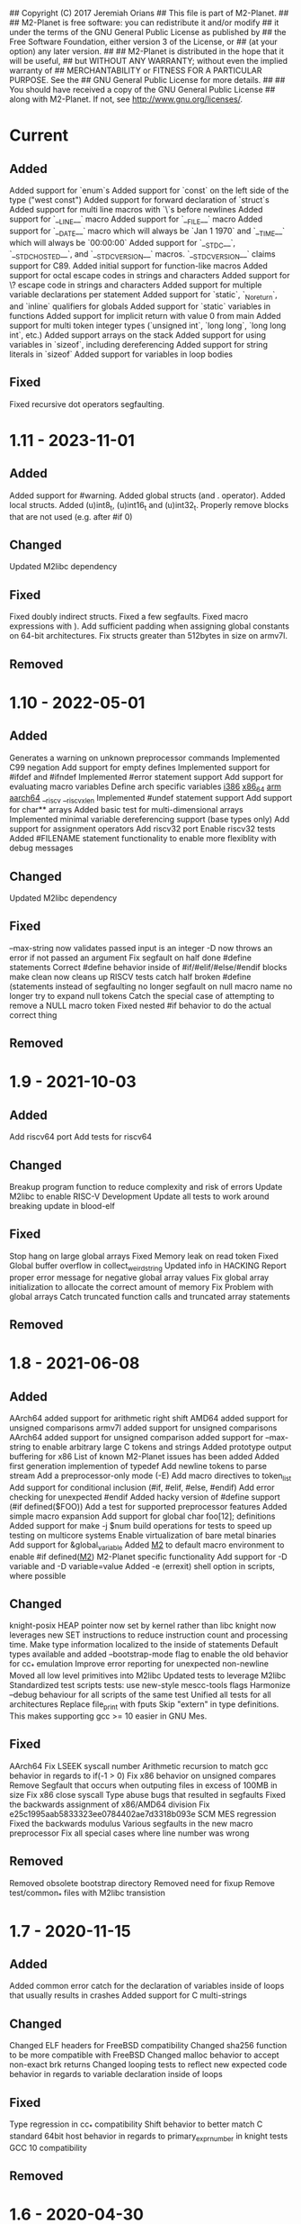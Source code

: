 ## Copyright (C) 2017 Jeremiah Orians
## This file is part of M2-Planet.
##
## M2-Planet is free software: you can redistribute it and/or modify
## it under the terms of the GNU General Public License as published by
## the Free Software Foundation, either version 3 of the License, or
## (at your option) any later version.
##
## M2-Planet is distributed in the hope that it will be useful,
## but WITHOUT ANY WARRANTY; without even the implied warranty of
## MERCHANTABILITY or FITNESS FOR A PARTICULAR PURPOSE.  See the
## GNU General Public License for more details.
##
## You should have received a copy of the GNU General Public License
## along with M2-Planet.  If not, see <http://www.gnu.org/licenses/>.

* Current
** Added
Added support for `enum`s
Added support for `const` on the left side of the type ("west const")
Added support for forward declaration of `struct`s
Added support for multi line macros with `\`s before newlines
Added support for `__LINE__` macro
Added support for `__FILE__` macro
Added support for `__DATE__` macro which will always be `Jan  1 1970` and `__TIME__` which will always be `00:00:00`
Added support for `__STDC__`, `__STDC_HOSTED__`, and `__STDC_VERSION__` macros. `__STDC_VERSION__` claims support for C89.
Added initial support for function-like macros
Added support for octal escape codes in strings and characters
Added support for \? escape code in strings and characters
Added support for multiple variable declarations per statement
Added support for `static`, `_Noreturn`, and `inline` qualifiers for globals
Added support for `static` variables in functions
Added support for implicit return with value 0 from main
Added support for multi token integer types (`unsigned int`, `long long`, `long long int`, etc.)
Added support arrays on the stack
Added support for using variables in `sizeof`, including dereferencing
Added support for string literals in `sizeof`
Added support for variables in loop bodies

** Fixed
Fixed recursive dot operators segfaulting.

* 1.11 - 2023-11-01
** Added
Added support for #warning.
Added global structs (and . operator).
Added local structs.
Added (u)int8_t, (u)int16_t and (u)int32_t.
Properly remove blocks that are not used (e.g. after #if 0)

** Changed
Updated M2libc dependency

** Fixed
Fixed doubly indirect structs.
Fixed a few segfaults.
Fixed macro expressions with ).
Add sufficient padding when assigning global constants on 64-bit architectures.
Fix structs greater than 512bytes in size on armv7l.

** Removed

* 1.10 - 2022-05-01
** Added
Generates a warning on unknown preprocessor commands
Implemented C99 negation
Add support for empty defines
Implemented support for #ifdef and #ifndef
Implemented #error statement support
Add support for evaluating macro variables
Define arch specific variables
	__i386__
	__x86_64__
	__arm__
	__aarch64__
	__riscv
	__riscv_xlen
Implemented #undef statement support
Add support for char** arrays
Added basic test for multi-dimensional arrays
Implemented minimal variable dereferencing support (base types only)
Add support for assignment operators
Add riscv32 port
Enable riscv32 tests
Added #FILENAME statement functionality to enable more flexiblity with debug messages

** Changed
Updated M2libc dependency

** Fixed
--max-string now validates passed input is an integer
-D now throws an error if not passed an argument
Fix segfault on half done #define statements
Correct #define behavior inside of #if/#elif/#else/#endif blocks
make clean now cleans up RISCV tests
catch half broken #define (statements instead of segfaulting
no longer segfault on null macro name
no longer try to expand null tokens
Catch the special case of attempting to remove a NULL macro token
Fixed nested #if behavior to do the actual correct thing

** Removed

* 1.9 - 2021-10-03
** Added
Add riscv64 port
Add tests for riscv64

** Changed
Breakup program function to reduce complexity and risk of errors
Update M2libc to enable RISC-V Development
Update all tests to work around breaking update in blood-elf

** Fixed
Stop hang on large global arrays
Fixed Memory leak on read token
Fixed Global buffer overflow in collect_weird_string
Updated info in HACKING
Report proper error message for negative global array values
Fix global array initialization to allocate the correct amount of memory
Fix  Problem with global arrays
Catch truncated function calls and truncated array statements

** Removed

* 1.8 - 2021-06-08
** Added
AArch64 added support for arithmetic right shift
AMD64 added support for unsigned comparisons
armv7l added support for unsigned comparisons
AArch64 added support for unsigned comparison
added support for --max-string to enable arbitrary large C tokens and strings
Added prototype output buffering for x86
List of known M2-Planet issues has been added
Added first generation implemention of typedef
Add newline tokens to parse stream
Add a preprocessor-only mode (-E)
Add macro directives to token_list
Add support for conditional inclusion (#if, #elif, #else, #endif)
Add error checking for unexpected #endif
Added hacky version of #define support (#if defined($FOO))
Add a test for supported preprocessor features
Added simple macro expansion
Add support for global char foo[12]; definitions
Added support for make -j $num build operations for tests to speed up testing on multicore systems
Enable virtualization of bare metal binaries
Add support for &global_variable
Added __M2__ to default macro environment to enable #if defined(__M2__)  M2-Planet specific functionality
Add support for -D variable and -D variable=value
Added -e (errexit) shell option in scripts, where possible

** Changed
knight-posix HEAP pointer now set by kernel rather than libc
knight now leverages new SET instructions to reduce instruction count and processing time.
Make type information localized to the inside of statements
Default types available and added --bootstrap-mode flag to enable the old behavior for cc_* emulation
Improve error reporting for unexpected non-newline
Moved all low level primitives into M2libc
Updated tests to leverage M2libc
Standardized test scripts
tests: use new-style mescc-tools flags
Harmonize --debug behaviour for all scripts of the same test
Unified all tests for all architectures
Replace file_print with fputs
Skip "extern" in type definitions. This makes supporting gcc >= 10 easier in GNU Mes.

** Fixed
AArch64 Fix LSEEK syscall number
Arithmetic recursion to match gcc behavior in regards to if(-1 > 0)
Fix x86 behavior on unsigned compares
Remove Segfault that occurs when outputing files in excess of 100MB in size
Fix x86 close syscall
Type abuse bugs that resulted in segfaults
Fixed the backwards assignment of x86/AMD64 division
Fix e25c1995aab5833323ee0784402ae7d3318b093e SCM MES regression
Fixed the backwards modulus
Various segfaults in the new macro preprocessor
Fix all special cases where line number was wrong

** Removed
Removed obsolete bootstrap directory
Removed need for fixup
Remove test/common_* files with M2libc transistion

* 1.7 - 2020-11-15
** Added
Added common error catch for the declaration of variables inside of loops that usually results in crashes
Added support for C multi-strings

** Changed
Changed ELF headers for FreeBSD compatibility
Changed sha256 function to be more compatible with FreeBSD
Changed malloc behavior to accept non-exact brk returns
Changed looping tests to reflect new expected code behavior in regards to variable declaration inside of loops

** Fixed
Type regression in cc_* compatibility
Shift behavior to better match C standard
64bit host behavior in regards to primary_expr_number in knight tests
GCC 10 compatibility

** Removed

* 1.6 - 2020-04-30
** Added
Added test for chdir and getcwd family of posix primitives
Added fflush stub, for code to match our behavior when compiled with GCC (we don't buffer)
Added fseek and rewind functions

** Changed
Updated kaem
Revised 27 to include dwart stubs
Restructured tests to enable future growth
Reengineered M2-Planet to leverage blood-elf v1.0's output format

** Fixed
AArch64 wasteful stack
Fixed continue behavior
Generate fully proper elf output

** Removed

* 1.5 - 2020-02-01
** Added
Added support for \a and \b
Added support for long
Added support for size_t
Added support for ssize_t
Added support for const keyword
Added support for alternate instructions for signed/unsigned combinations
Added is_signed data to all types
Added support for signed multiplication, division and modulus
Added dist build target
Added a manpage for M2-Planet
Added support for nested structs thanks to fosslinux
Added support for access, chdir and fchdir primitives
Added AArch64 target (mescc-tools 0.7.0 required), all tests passing but rough on the edges
Added require support to reduce number of segfaults possible
Added first pass error checking in primitives
Added first knight-native cc-minimal.c

** Changed
Reordered types to prefer longs over unsigned over ints or chars
Replaced NOP with NULL to better match what it is really ment.
Enabled large binary support in knight-native

** Fixed
Typo: Recieved -> Received
ARMv7l elf-header regression
Corrected AMD64's xchg rax, rbx into it's proper encoding
A great deal of typos thanks to Andrius Štikonas
Regression in numerate_number
Segfault found in build_member when passed a non-number
Segfault found in tokenizer
Segfault in string hexifier
Enabled skipped cleanup scripts
Unbalanced { segfaults

** Removed
Removed bootstrap process as it belongs in mescc-tools-seed instead.
Removed need for fixup_int32
Removed unneeded lines in .gitignore

* 1.4 - 2019-06-23
** Added

** Changed
Tweaked cc_types.c to better match amd64 assembly
Replaced out with output_list in cc_core.c
For 32bit behavior on 64bit platforms
Replaced generated seed with hand written seed in M1

** Fixed

** Removed

* 1.3 - 2019-04-22
** Added
Added port to Knight-Native
Ported 24/24 working tests for AMD64
Added support for CONSTANT to leverage sizeof(type)

** Changed
Added basic verification of the compiled program (kaem) to test25
Added basic verification of the compiled program (Slow_Lisp) to test26
Updated from mescc-tools from 0.6.0 to 0.6.1 (To gain support for --64)
Changed test26 to adust behavior according to struct size

** Fixed
Corrected Global char* to behave correctly when given a static string
Ensured pointers match register size

** Removed
Removed need to hand calculate struct sizes

* 1.2 - 2019-04-14
** Added
Added 24/24 working tests for armv7l
Port to ARMv7l and ARMv6l both work

** Changed
ELF-code segment now writable for ARMv7l without debug
Updated from mescc-tools from 0.5.2 to 0.6 (with changes in checksums due to alternate null padding)

** Fixed
Fixed unsigned division in ARMv7l port
Fixed non-uniform behavior across locales and *BSDs
Fixed broken stack in ARMv7l thanks to dddddd

** Removed

* 1.1 - 2019-03-09
** Added
Added support for \f, \v and \e
Added refresh to bootstrap.sh to build seed from cc_x86.s
Added missing license headers
Added support for ~expressions
Added prototype for Slow_Lisp build test
Added Custom type for mes.h
Added support for octal and binary numbers
Added support for \0
Added support for GET_MACHINE_FLAGS in tests
Added --architecture flag
Added 24/24 working tests for knight-posix
Added working HEAP/malloc to knight-posix

** Changed
Converted M2-Planet to use GNU style error message
Seed.M1 when built will now have the same checksum as M2-Planet self-hosted
Harmonized license headers
Updated M1 to current version
Updated hex2 to current version
Updated get_machine to current version
Updated to mescc-tools 0.6.0 syntax
Changed default architecture to knight-native
Moved x86 specific exit.c and putchar.c to test/common_x86/functions
Relocated x86 specific libc.M1 to test/common_x86
Formalized Knight-posix execve standard
Relocated x86 specific file.c to test/common_x86/functions

** Fixed
Fixed typo in file headers
Fixed version number to reflect current version
Thanks to akkartik several documentation issues were identified and fixed
Corrected missed license headers
Fix regression caused by Linux 4.17
Fixed broken logic comparions for knight-posix
Fixed CONSTANT logic for knight-posix

** Removed
Removed redundent x86 definitions

* 1.0 - 2018-08-26
** Added
Added more generic logic to lookup_type
Added prim_types to simply the task of reducing search space to primitives

** Changed
Reorganized Primitive expression evaluation
Reorganized Collect_local to better match implementation
Broke out process_break
Changed ordering in declare_function to reduce stack operations
Converted weird_string collection into a simpler form
Inlined 2 small stubs as breaking them out wouldn't help implementation
Reordered conditionals for easier implementation and reduced operations
Broke out OUT and FUNCTION to silence a single GCC warning
Moved required_match and line_error into cc_core.c and removed required_match.c
Relocated contents of test/functions to functions
Upgrades mescc-tools to 40537c0200ad28cd5090bc0776251d5983ef56e3 commit
Tweaked order for for, while and do loops to make them more in commone
Tweaked source to better match assembly
Simplify implementation order of logic
Simplifed the promote_type logic to a much breifer form
Broke out generally useful member lookup
Upgraded seed.M1 to be generated by cc_x86

** Fixed
Fixed detection of locals to screen out all non-primitive name space collisions
Checked in updated gcc function definition
Changed's numerate_number's behavior related to zeros
Improved error message to help debugging
Fixed bootstrap.sh to build a working M2-Planet binary

** Removed
Removed redundent steps in Recursive statement
Removed several redundent steps in Collect_arguments

* 0.3 - 2018-08-12
** Added
Added support for global intializers
Introduced base offset local and argument load/store
Added function pointer requirement into M2-Planet
Added test24 - get_machine
Added General_Recursion to reduce complexity
Added uniqueID to purge all code segments that recreate it's functionality
Added struct Char arrays for structs
Added in_set to make complex conditional logic into a simple char search

** Changed
Made String naming 100% deterministic
Broke up all_expr to simplify any manual implementations
Cleaned up function calls
Simplify variable looksup
Reused a union to reduce globals
Brought back common recursion
Reorged logic tree to reduce complexity
Simplified expression
Changed EOF detection logic to deal with unsigned bits
Reduced Memory usage down from 50MB to 2MB
Simplified Tokenizer logic for easier implementation and understanding
Simplified program logic
Significantly reduced weird string detection logic
Trimmed escape_lookup down to a key core
Eliminated Several Minor unneeded steps

** Fixed
Correct bug in how \" is treated
Clean up of & when && should have been used
Made test22 for consistent
Fixed !c->a regression
Fixed ARM platform build
Reduced Memory usage per Token to size of string plus fixed padding

** Removed
Removed need for string copying in M2-Planet
Wasted steps in stack offsets
Need for stack relative offsets
Extra stack walks
Removed need for current_function
Removed unused values
Removed legacy x86 << >> hacks at the cost of more instructions

* 0.2 - 2018-06-21
** Added
Added type promotion to allow progress on mes.c
Add support for anonymous unions inside of structs
Added support for passing of function pointers via FUNCTION
Added support for Local functions
Added support for EOF
Added additional debug information to M2-Planet
Added line numbers and files names for errors in parsing to help debug
Added support for close and fclose
Added prototype support for chmod
Added basic support for escape strings
Added support for continue
Added string_length function to string.c
Added function numerate_string for converting string to integer
Added supporting hex2char, char2hex, dec2char and char2dec functions
Added support bitwise xor
Added Blood-elf test
Added Hex2_linker test
Added M1-macro test
Added prototypes to allow functions to be independently built
Added support for debug format output to help debugging
Added function specific counters to make output even more deterministic
Added M1-macro seed to eliminate C compiler dependency for bootstrap

** Changed
Improving Documentation to help new programmers get functional
Cleaned up numerate_number to make it more general purpose
Enabled stand alone builds of calloc
Unified bitwise operations
Made string.c more independent
Created a M1-macro stub file to simplify independent builds
Created a hex2_linker stub file to simplify independent builds
Created a blood-elf stub file to simplify independent builds

** Fixed
Minor cleanup and removal of unneeded whitespace
Fixed outstanding bug when struct foo* foo and foo->bar was used
Fixed ":foo bug
Fixed "\n:foo bug
Adjusted all previous references to numerate_number to ensure output is consistent
Fixed up reader so that '\'' and "\"" work correctly now
fixed "\"" bug in string output generation

** Removed
Removed need for memset in numerate_number
Removed minimal build target as it no longer serves a purpose
Removed independent counters for for, while and if jumps

* 0.1 - 2018-02-23
** Added
Added example programs
Added first generation libc
Added first generation defs.M1
added FOR Loop support along with example
Added support for assembly statements
Added CONSTANT to the language
Added support for <. >= and > expressions
Added struct support
Added unary - and ! support
Added additional functionality such as mixed structs, do while loops, gotos and tests for the new functionality
Incorporate breaks into loops
Became Self-Hosting

** Changed
Tweaked argument processing to help mescc support
Isolated global_token to cc.c
Moved strings to the bottom of the output
Broke out globals
Started to move type information out of hard-coded logic
Started adding tests instead of examples
Put common x86 platform logic in a shared folder to reduce duplicate code
Converted from legacy M2-Planet Input.c Output.c to M2-Planet -f input.c ... -f
Minor reordering of tests

** Fixed
expanded type support to include integer arrays
Reduced the memory churn in string creation
fixed Capitalization problems

** Removed
Removed need for enum in bootstrapping
Removed need for global output list
Eliminated the global stack
Reduced library dependencies

* 0.0 - 2017-07-05
** Added
Added minimal tokenizer
Added minimal string support
Added minimal parser

** Changed

** Fixed

** Removed
